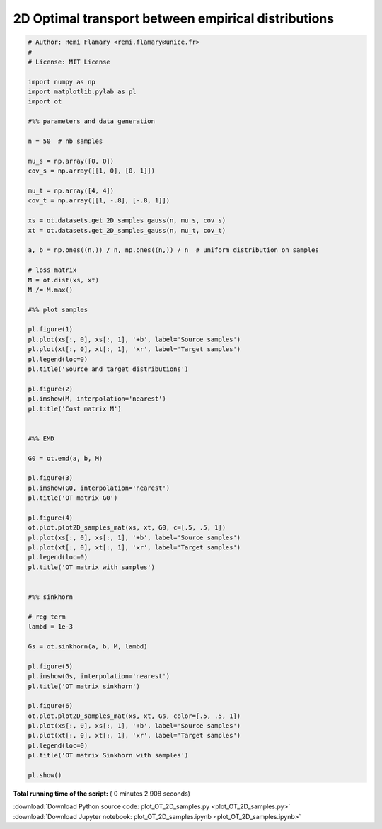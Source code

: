 

.. _sphx_glr_auto_examples_plot_OT_2D_samples.py:


====================================================
2D Optimal transport between empirical distributions
====================================================





.. rst-class:: sphx-glr-horizontal


    *

      .. image:: /auto_examples/images/sphx_glr_plot_OT_2D_samples_001.png
            :scale: 47

    *

      .. image:: /auto_examples/images/sphx_glr_plot_OT_2D_samples_002.png
            :scale: 47

    *

      .. image:: /auto_examples/images/sphx_glr_plot_OT_2D_samples_003.png
            :scale: 47

    *

      .. image:: /auto_examples/images/sphx_glr_plot_OT_2D_samples_004.png
            :scale: 47

    *

      .. image:: /auto_examples/images/sphx_glr_plot_OT_2D_samples_005.png
            :scale: 47

    *

      .. image:: /auto_examples/images/sphx_glr_plot_OT_2D_samples_006.png
            :scale: 47





.. code-block:: python


    # Author: Remi Flamary <remi.flamary@unice.fr>
    #
    # License: MIT License

    import numpy as np
    import matplotlib.pylab as pl
    import ot

    #%% parameters and data generation

    n = 50  # nb samples

    mu_s = np.array([0, 0])
    cov_s = np.array([[1, 0], [0, 1]])

    mu_t = np.array([4, 4])
    cov_t = np.array([[1, -.8], [-.8, 1]])

    xs = ot.datasets.get_2D_samples_gauss(n, mu_s, cov_s)
    xt = ot.datasets.get_2D_samples_gauss(n, mu_t, cov_t)

    a, b = np.ones((n,)) / n, np.ones((n,)) / n  # uniform distribution on samples

    # loss matrix
    M = ot.dist(xs, xt)
    M /= M.max()

    #%% plot samples

    pl.figure(1)
    pl.plot(xs[:, 0], xs[:, 1], '+b', label='Source samples')
    pl.plot(xt[:, 0], xt[:, 1], 'xr', label='Target samples')
    pl.legend(loc=0)
    pl.title('Source and target distributions')

    pl.figure(2)
    pl.imshow(M, interpolation='nearest')
    pl.title('Cost matrix M')


    #%% EMD

    G0 = ot.emd(a, b, M)

    pl.figure(3)
    pl.imshow(G0, interpolation='nearest')
    pl.title('OT matrix G0')

    pl.figure(4)
    ot.plot.plot2D_samples_mat(xs, xt, G0, c=[.5, .5, 1])
    pl.plot(xs[:, 0], xs[:, 1], '+b', label='Source samples')
    pl.plot(xt[:, 0], xt[:, 1], 'xr', label='Target samples')
    pl.legend(loc=0)
    pl.title('OT matrix with samples')


    #%% sinkhorn

    # reg term
    lambd = 1e-3

    Gs = ot.sinkhorn(a, b, M, lambd)

    pl.figure(5)
    pl.imshow(Gs, interpolation='nearest')
    pl.title('OT matrix sinkhorn')

    pl.figure(6)
    ot.plot.plot2D_samples_mat(xs, xt, Gs, color=[.5, .5, 1])
    pl.plot(xs[:, 0], xs[:, 1], '+b', label='Source samples')
    pl.plot(xt[:, 0], xt[:, 1], 'xr', label='Target samples')
    pl.legend(loc=0)
    pl.title('OT matrix Sinkhorn with samples')

    pl.show()

**Total running time of the script:** ( 0 minutes  2.908 seconds)



.. container:: sphx-glr-footer


  .. container:: sphx-glr-download

     :download:`Download Python source code: plot_OT_2D_samples.py <plot_OT_2D_samples.py>`



  .. container:: sphx-glr-download

     :download:`Download Jupyter notebook: plot_OT_2D_samples.ipynb <plot_OT_2D_samples.ipynb>`

.. rst-class:: sphx-glr-signature

    `Generated by Sphinx-Gallery <http://sphinx-gallery.readthedocs.io>`_
